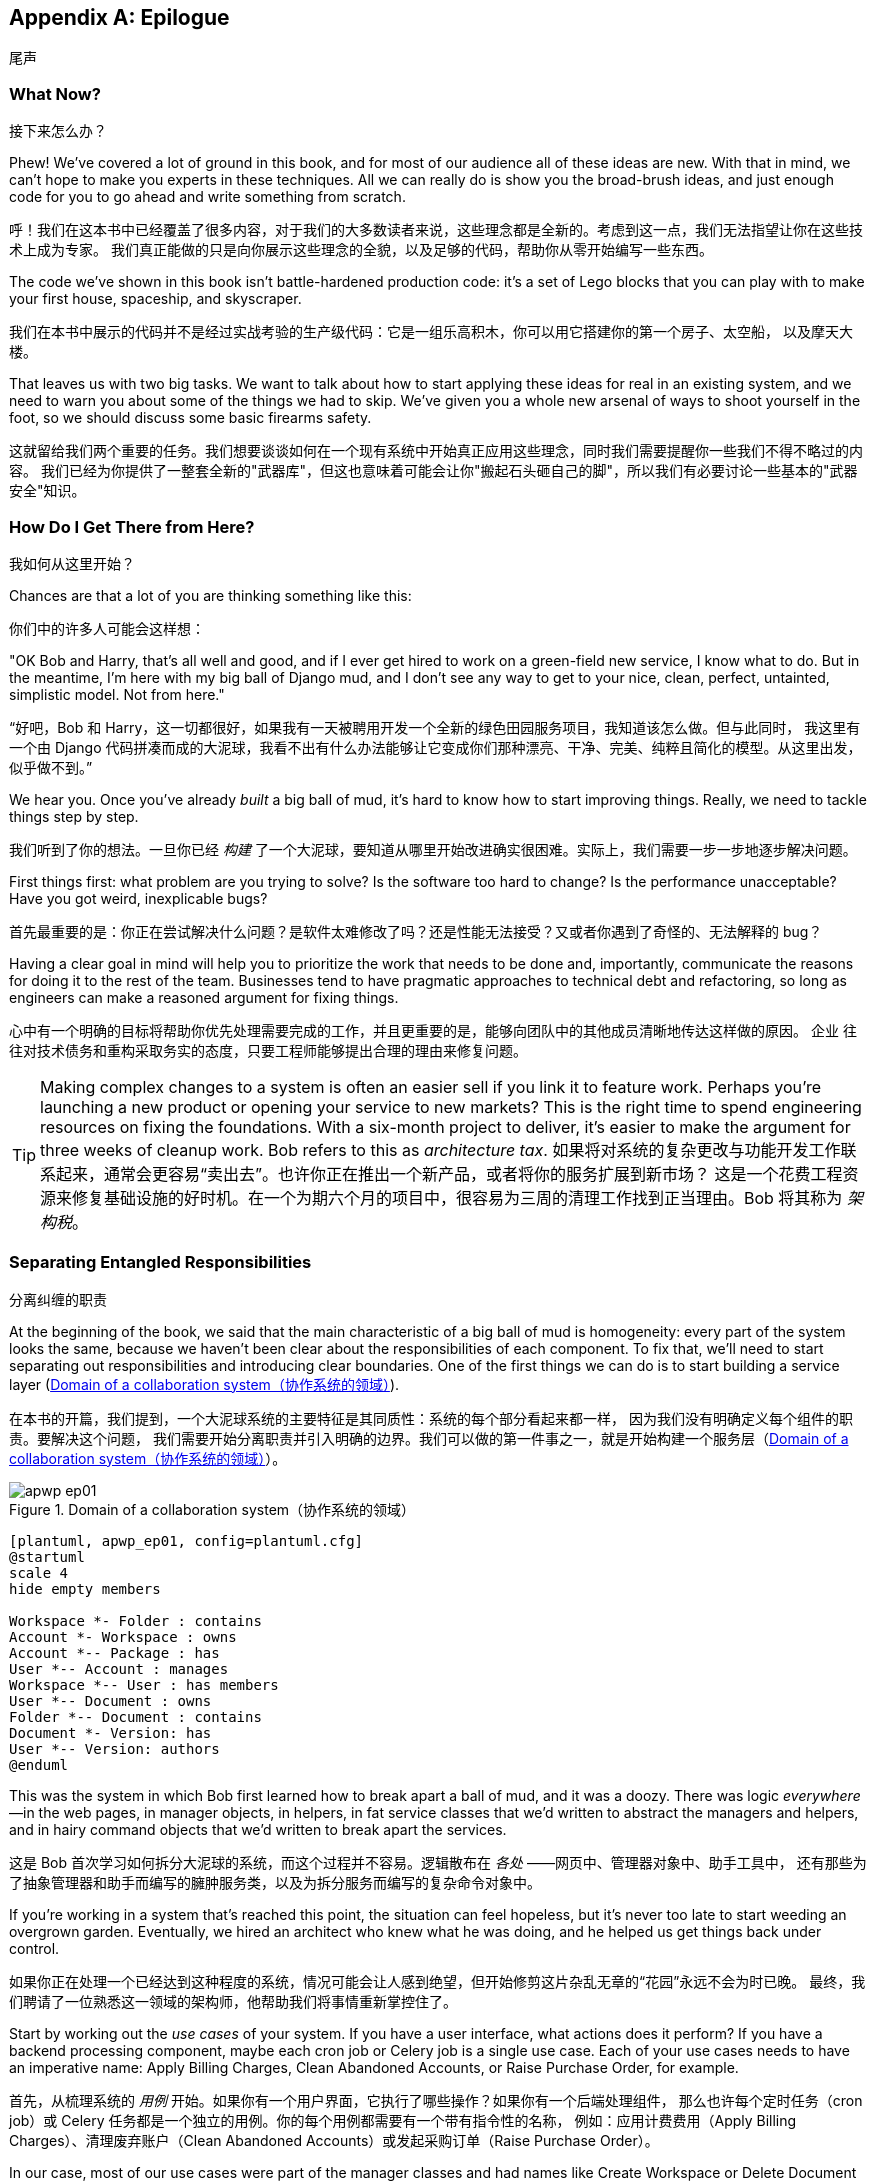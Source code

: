 [[epilogue_1_how_to_get_there_from_here]]
[appendix]
[role="afterword"]
== Epilogue
尾声

=== What Now?
接下来怎么办？

Phew! We've covered a lot of ground in this book, and for most of our audience
all of these ideas are new. With that in mind, we can't hope to make you experts
in these techniques. All we can really do is show you the broad-brush ideas, and
just enough code for you to go ahead and write something from scratch.

呼！我们在这本书中已经覆盖了很多内容，对于我们的大多数读者来说，这些理念都是全新的。考虑到这一点，我们无法指望让你在这些技术上成为专家。
我们真正能做的只是向你展示这些理念的全貌，以及足够的代码，帮助你从零开始编写一些东西。

The code we've shown in this book isn't battle-hardened production code: it's a
set of Lego blocks that you can play with to make your first house, spaceship,
and [.keep-together]#skyscraper#.

我们在本书中展示的代码并不是经过实战考验的生产级代码：它是一组乐高积木，你可以用它搭建你的第一个房子、太空船，
以及摩天大楼。

That leaves us with two big tasks. We want to talk
about how to start applying these ideas for real in an existing system, and we
need to warn you about some of the things we had to skip. We've given you a
whole new arsenal of ways to shoot yourself in the foot, so we should discuss
some basic firearms safety.

这就留给我们两个重要的任务。我们想要谈谈如何在一个现有系统中开始真正应用这些理念，同时我们需要提醒你一些我们不得不略过的内容。
我们已经为你提供了一整套全新的"武器库"，但这也意味着可能会让你"搬起石头砸自己的脚"，所以我们有必要讨论一些基本的"武器安全"知识。

=== How Do I Get There from Here?
我如何从这里开始？

Chances are that a lot of you are thinking something like this:

你们中的许多人可能会这样想：

"OK Bob and Harry, that's all well and good, and if I ever get hired to work
on a green-field new service, I know what to do. But in the meantime, I'm
here with my big ball of Django mud, and I don't see any way to get to your
nice, clean, perfect, untainted, simplistic model. Not from here."

“好吧，Bob 和 Harry，这一切都很好，如果我有一天被聘用开发一个全新的绿色田园服务项目，我知道该怎么做。但与此同时，
我这里有一个由 Django 代码拼凑而成的大泥球，我看不出有什么办法能够让它变成你们那种漂亮、干净、完美、纯粹且简化的模型。从这里出发，似乎做不到。”

We hear you. Once you've already _built_ a big ball of mud, it's hard to know
how to start improving things. Really, we need to tackle things step by step.

我们听到了你的想法。一旦你已经 _构建_ 了一个大泥球，要知道从哪里开始改进确实很困难。实际上，我们需要一步一步地逐步解决问题。

First things first: what problem are you trying to solve? Is the software too
hard to change? Is the performance unacceptable? Have you got weird, inexplicable
bugs?

首先最重要的是：你正在尝试解决什么问题？是软件太难修改了吗？还是性能无法接受？又或者你遇到了奇怪的、无法解释的 bug？

Having a clear goal in mind will help you to prioritize the work that needs to
be done and, importantly, communicate the reasons for doing it to the rest of
the team. [.keep-together]#Businesses# tend to have pragmatic approaches to technical debt
and refactoring, so long as engineers can make a reasoned argument for fixing
things.

心中有一个明确的目标将帮助你优先处理需要完成的工作，并且更重要的是，能够向团队中的其他成员清晰地传达这样做的原因。
[.keep-together]#企业# 往往对技术债务和重构采取务实的态度，只要工程师能够提出合理的理由来修复问题。

TIP: Making complex changes to a system is often an easier sell if you link it
to feature work. Perhaps you're launching a new product or opening your service
to new markets? This is the right time to spend engineering resources on fixing
the foundations. With a six-month project to deliver, it's easier to make the
argument for three weeks of cleanup work. Bob refers to this as _architecture
tax_.
如果将对系统的复杂更改与功能开发工作联系起来，通常会更容易“卖出去”。也许你正在推出一个新产品，或者将你的服务扩展到新市场？
这是一个花费工程资源来修复基础设施的好时机。在一个为期六个月的项目中，很容易为三周的清理工作找到正当理由。Bob 将其称为 _架构税_。

=== Separating Entangled Responsibilities
分离纠缠的职责

At the beginning of the book, we said that the main characteristic((("Ball of Mud pattern", "separating responsibilities")))((("responsibilities of code", "separating responsibilities"))) of a big ball
of mud is homogeneity: every part of the system looks the same, because we
haven't been clear about the responsibilities of each component. To fix that,
we'll need to start separating out responsibilities and introducing clear
boundaries. One of the first things we can do is to start building a service
layer (<<collaboration_app_model>>).

在本书的开篇，我们提到，一个大泥球系统的主要特征是其同质性：系统的每个部分看起来都一样，
因为我们没有明确定义每个组件的职责((("Ball of Mud 模式", "分离职责")))((("代码的职责", "分离职责")))。要解决这个问题，
我们需要开始分离职责并引入明确的边界。我们可以做的第一件事之一，就是开始构建一个服务层（<<collaboration_app_model>>）。

[role="width-60"]
[[collaboration_app_model]]
.Domain of a collaboration system（协作系统的领域）
image::images/apwp_ep01.png[]
[role="image-source"]
----
[plantuml, apwp_ep01, config=plantuml.cfg]
@startuml
scale 4
hide empty members

Workspace *- Folder : contains
Account *- Workspace : owns
Account *-- Package : has
User *-- Account : manages
Workspace *-- User : has members
User *-- Document : owns
Folder *-- Document : contains
Document *- Version: has
User *-- Version: authors
@enduml
----

This was the system in which Bob first learned how to break apart a ball of mud,
and it was a doozy. There was logic _everywhere_—in the web pages, in
manager objects, in helpers, in fat service classes that we'd written to
abstract the managers and helpers, and in hairy command objects that we'd
written to break apart the services.

这是 Bob 首次学习如何拆分大泥球的系统，而这个过程并不容易。逻辑散布在 _各处_ ——网页中、管理器对象中、助手工具中，
还有那些为了抽象管理器和助手而编写的臃肿服务类，以及为拆分服务而编写的复杂命令对象中。

If you're working in a system that's reached this point, the situation can feel hopeless,
but it's never too late to start weeding an overgrown garden. Eventually, we
hired an architect who knew what he was doing, and he helped us get things
back under control.

如果你正在处理一个已经达到这种程度的系统，情况可能会让人感到绝望，但开始修剪这片杂乱无章的“花园”永远不会为时已晚。
最终，我们聘请了一位熟悉这一领域的架构师，他帮助我们将事情重新掌控住了。

Start by working out the _use cases_ of your system. If you have a
user interface, what actions does it perform? If you have a backend
processing component, maybe each cron job or Celery job is a single
use case. Each of your use cases needs to have an imperative name: Apply
Billing Charges, Clean Abandoned Accounts, or Raise Purchase Order, for example.

首先，从梳理系统的 _用例_ 开始。如果你有一个用户界面，它执行了哪些操作？如果你有一个后端处理组件，
那么也许每个定时任务（cron job）或 Celery 任务都是一个独立的用例。你的每个用例都需要有一个带有指令性的名称，
例如：应用计费费用（Apply Billing Charges）、清理废弃账户（Clean Abandoned Accounts）或发起采购订单（Raise Purchase Order）。

In our case, most of our use cases were part of the manager classes and had
names like Create Workspace or Delete Document Version. Each use case
was invoked from a web frontend.

在我们的案例中，大多数用例都属于管理器类的一部分，并且它们具有诸如“创建工作区（Create Workspace）”或“删除
文档版本（Delete Document Version）”之类的名称。每个用例都是从一个网页前端调用的。

We aim to create a single function or class for each of these supported
operations that deals with _orchestrating_ the work to be done. Each use case
should do the following:

我们的目标是为每个支持的操作创建一个单独的函数或类，用于处理需要完成工作的 _协调_。每个用例应当完成以下任务：

* Start its own database transaction if needed
在需要时启动其自己的数据库事务
* Fetch any required data
获取任何所需的数据
* Check any preconditions (see the Ensure pattern in <<appendix_validation>>)
检查任何前置条件（参见 <<appendix_validation>> 中的 Ensure 模式）
* Update the domain model
更新领域模型
* Persist any changes
持久化任何更改

Each use case should succeed or fail as an atomic unit. You might need to call
one use case from another. That's OK; just make a note of it, and try to
avoid long-running database transactions.

每个用例都应该作为一个原子单元成功或失败。你可能需要从一个用例中调用另一个用例。这没问题；只需记下这一点，并尽量避免长时间运行的数据库事务。

NOTE: One of the biggest problems we had was that manager methods called other
manager methods, and data access could happen from the model objects themselves.
It was hard to understand what each operation did without going on a treasure hunt across the codebase. Pulling all the logic into a single method, and using
a UoW to control our transactions, made the system easier to reason
about.
我们遇到的最大问题之一是，管理器方法会调用其他管理器方法，并且数据访问可能直接发生在模型对象本身中。要弄清楚每个操作的行为，
必须在整个代码库中“寻宝”，这使得理解变得非常困难。通过将所有逻辑集中到一个方法中，并使用工作单元来控制我们的事务，
使系统更容易被理解和推理。

[role="less_space nobreakinside"]
.Case Study: Layering an Overgrown System（案例研究：为一个过度扩张的系统分层）
********************************************************************************
Many years ago, Bob worked for a software company that had outsourced the first
version of its application, an online collaboration platform for sharing and
working on files.((("layered architecture", "case study, layering an overgrown system")))((("responsibilities of code", "separating responsibilities", "case study, layering overgrown system")))

许多年前，Bob 曾在一家软件公司工作，该公司将其应用程序的第一个版本外包开发，这是一个用于共享和处理文件的在线协作平台。

When the company brought development in-house, it passed through several
generations of developers' hands, and each wave of new developers added more
complexity to the code's structure.

当公司将开发收回内部后，代码经历了几代开发人员的手，且每一波新的开发者都给代码结构增加了更多的复杂性。

At its heart, the system was an ASP.NET Web Forms application, built with an
NHibernate ORM. Users would upload documents into workspaces, where they could
invite other workspace members to review, comment on, or modify their work.

这个系统的核心是一个基于 ASP.NET Web Forms 的应用程序，并使用 NHibernate ORM 构建。用户可以将文档上传到工作区，在那里他们可以邀请其他工作区成员审阅、评论或修改他们的工作。

Most of the complexity of the application was in the permissions model because
each document was contained in a folder, and folders allowed read, write, and
edit permissions, much like a Linux filesystem.

应用程序的大部分复杂性都在权限模型上，因为每个文档都存储在文件夹中，而文件夹允许读取、写入和编辑权限，就像 Linux 文件系统一样。

Additionally, each workspace belonged to an account, and the account had quotas
attached to it via a billing package.

此外，每个工作区属于一个账户，并且账户通过计费方案附加了配额限制。

As a result, every read or write operation against a document had to load an
enormous number of objects from the database in order to test permissions and
quotas. Creating a new workspace involved hundreds of database queries as we set
up the permissions structure, invited users, and set up sample content.

结果，针对文档的每次读写操作都必须从数据库加载大量对象来测试权限和配额的限制。创建一个新的工作区需要执行数百次数据库查询，因为我们需要设置权限结构、邀请用户以及设置示例内容。

Some of the code for operations was in web handlers that ran when a user clicked
a button or submitted a form; some of it was in manager objects that held
code for orchestrating work; and some of it was in the domain model. Model
objects would make database calls or copy files on disk, and the test coverage
was abysmal.

有些操作的代码位于当用户点击按钮或提交表单时运行的 Web 处理程序中；有些则在负责协调工作的管理器对象中；还有一些则在领域模型中。模型对象会进行数据库调用或操作磁盘上的文件，而测试覆盖率非常糟糕。

To fix the problem, we first introduced a service layer so that all of the code
for creating a document or workspace was in one place and could be understood.
This involved pulling data access code out of the domain model and into
command handlers. Likewise, we pulled orchestration code out of the managers and
the web handlers and pushed it into handlers.

为了解决这个问题，我们首先引入了一个服务层，这样所有用于创建文档或工作区的代码都集中在一个地方，便于理解。这涉及将数据访问代码从领域模型中提取出来并放入命令处理器。同样地，我们将协调代码从管理器和 Web 处理器中抽离出来，并将其移入命令处理器中。

The resulting command handlers were _long_ and messy, but we'd made a start at
introducing order to the chaos.

最终的命令处理器虽然很 _冗长_ 且混乱，但我们已经开始在混乱中引入秩序了。
********************************************************************************

TIP: It's fine if you have duplication in the use-case functions. We're not
    trying to write perfect code; we're just trying to extract some meaningful
    layers. It's better to duplicate some code in a few places than to have
    use-case functions calling one another in a long chain.
在用例函数中存在重复代码是可以的。我们并不是在追求完美的代码；我们只是试图提取一些有意义的层次。与其让用例函数相互调用形成一条很长的链，不如在一些地方复制一些代码。

This is a good opportunity to pull any data-access or orchestration code out of
the domain model and into the use cases. We should also try to pull I/O
concerns (e.g., sending email, writing files) out of the domain model and up into
the use-case functions. We apply the techniques from <<chapter_03_abstractions>> on abstractions
to keep our handlers unit testable even when they're performing I/O.

这是一个很好的机会，将任何数据访问或协调代码从领域模型中提取出来，放入用例中。我们还应尝试将 I/O 相关的操作（例如发送电子邮件、写文件）从
领域模型中抽离出来，并提升到用例函数中。我们运用 <<chapter_03_abstractions>> 中关于抽象的技术，确保即使在执行 I/O 操作时，
我们的处理器也能够进行单元测试。

These use-case functions will mostly be about logging, data access, and error
handling. Once you've done this step, you'll have a grasp of what your program
actually _does_, and a way to make sure each operation has a clearly defined
start and finish. We'll have taken a step toward building a pure domain model.

这些用例函数主要涉及日志记录、数据访问和错误处理。当你完成这一步后，你将对程序实际 _做了什么_ 有一个清晰的了解，
并能够确保每个操作都有明确的开始和结束。这使我们朝着构建一个纯粹的领域模型迈出了第一步。

Read _Working Effectively with Legacy Code_ by Michael C. Feathers (Prentice Hall) for guidance on getting legacy code
under test and starting separating responsibilities.

阅读 Michael C. Feathers 的《_重构遗留代码_》（Prentice Hall），以获得关于如何对遗留代码进行测试以及开始分离职责的指导。


=== Identifying Aggregates and Bounded Contexts
识别聚合和界限上下文

Part of the problem with the codebase in our case study was that the object
graph was highly connected.((("aggregates", "identifying aggregates and bounded contexts", id="ix_aggID")))((("bounded contexts", "identifying aggregates and", id="ix_BCID"))) Each account had many workspaces, and each workspace had
many members, all of whom had their own accounts. Each workspace contained many
documents, which had many versions.

我们案例研究中代码库的问题之一是对象图的高耦合性。每个账户有许多工作区，每个工作区有许多成员，而每个成员都有自己的账户。
每个工作区包含许多文档，而每个文档又有多个版本。

You can't express the full horror of the thing in a class diagram.
For one thing, there wasn't really a single account related to a user. Instead,
there was a bizarre rule requiring you to enumerate all of the accounts
associated to the user via the workspaces and take the one with the earliest
creation date.

在类图中，你无法完全表达这种情况的可怕之处。首先，并没有一个真正与用户关联的单一账户。相反，
有一个奇怪的规则要求你通过工作区枚举与用户关联的所有账户，然后选出创建日期最早的那个。

Every object in the system was part of an inheritance hierarchy that included
`SecureObject` and `Version`. This inheritance hierarchy was mirrored directly
in the database schema, so that every query had to join across 10 different
tables and look at a discriminator column just to tell what kind of objects
you were working with.

系统中的每个对象都属于一个包含 `SecureObject` 和 `Version` 的继承层次结构。这种继承层次结构直接反映在数据库的模式中，
因此每次查询都必须跨越 10 个不同的表进行连接，并查看一个区分字段（discriminator column），仅仅是为了弄清楚你正在处理的是哪种对象。

The codebase made it easy to "dot" your way through these objects like so:

代码库让你可以很方便地通过点号（dot）的方式访问这些对象，如下所示：

[source,python]
----
user.account.workspaces[0].documents.versions[1].owner.account.settings[0];
----

Building a system this way with Django ORM or SQLAlchemy is easy but is
to be [.keep-together]#avoided#. Although it's _convenient_, it makes it very hard to reason about
performance because each property might trigger a lookup to the database.

用 Django ORM 或 SQLAlchemy 以这种方式构建系统很容易，但应当避免。尽管这样做 _很方便_，但它会使性能难以推断，
因为每个属性都可能触发对数据库的查找操作。

[role="pagebreak-before"]
TIP: Aggregates are a _consistency boundary_. In general, each use case should
    update a single aggregate at a time. One handler fetches one aggregate from
    a repository, modifies its state, and raises any events that happen as a
    result. If you need data from another part of the system, it's totally fine
    to use a read model, but avoid updating multiple aggregates in a single
    transaction. When we choose to separate code into different aggregates,
    we're explicitly choosing to make them _eventually consistent_ with one
    another.
聚合是一个 _一致性边界_。通常情况下，每个用例应该一次更新单个聚合。一个处理器从一个仓储中获取一个聚合，修改其状态，并引发因而发生的任何事件。
如果你需要来自系统其他部分的数据，可以使用只读模型，这完全没问题，但要避免在单个事务中更新多个聚合。当我们选择将代码分离到不同的聚合中时，
我们明确选择让它们彼此之间是 _最终一致_ 的。

A bunch of operations required us to loop over objects this way—for example:

有一系列操作要求我们以这种方式遍历对象，例如：

[source,python]
----
# Lock a user's workspaces for nonpayment

def lock_account(user):
    for workspace in user.account.workspaces:
        workspace.archive()
----

Or even recurse over collections of folders and documents:

甚至是递归处理文件夹和文档的集合：

[source,python]
----
def lock_documents_in_folder(folder):

    for doc in folder.documents:
         doc.archive()

     for child in folder.children:
         lock_documents_in_folder(child)
----


These operations _killed_ performance, but fixing them meant giving up our single
object graph. Instead, we began to identify aggregates and to break the direct
links between objects.

这些操作严重 _损害_ 了性能，但要修复它们就意味着放弃我们的单一对象图。相反，我们开始识别聚合，并打破对象之间的直接关联。

NOTE: We talked about the infamous `SELECT N+1` problem in <<chapter_12_cqrs>>, and how
we might choose to use different techniques when reading data for queries versus
reading data for commands.
我们在<<chapter_12_cqrs>>中讨论了臭名昭著的`SELECT N+1`问题，以及在为查询读取数据和为命令读取数据时，如何选择使用不同的技术。

Mostly we did this by replacing direct references with identifiers.

我们主要通过用标识符替换直接引用来实现这一点。

[role="pagebreak-before"]
Before aggregates:

在使用聚合之前：

[[aggregates_before]]
image::images/apwp_ep02.png[]
[role="image-source"]
----
[plantuml, apwp_ep02, config=plantuml.cfg]
@startuml
scale 4
hide empty members

together {
    class Document {
      add_version()
      workspace: Workspace
      parent: Folder
      versions: List[DocumentVersion]

    }

    class DocumentVersion {
      title : str
      version_number: int
      document: Document

    }
    class Folder {
      parent: Workspace
      children: List[Folder]
      copy_to(target: Folder)
      add_document(document: Document)
    }
}

together {
    class User {
      account: Account
    }


    class Account {
      add_package()
      owner : User
      packages : List[BillingPackage]
      workspaces: List[Workspace]
    }
}


class BillingPackage {
}

class Workspace {
  add_member(member: User)
  account: Account
  owner: User
  members: List[User]
}



Account --> Workspace
Account -left-> BillingPackage
Account -right-> User
Workspace --> User
Workspace --> Folder
Workspace --> Account
Folder --> Folder
Folder --> Document
Folder --> Workspace
Folder --> User
Document -right-> DocumentVersion
Document --> Folder
Document --> User
DocumentVersion -right-> Document
DocumentVersion --> User
User -left-> Account

@enduml

----

After modeling with aggregates:

在使用聚合建模之后：
[[aggregates_after]]
image::images/apwp_ep03.png[]
[role="image-source"]
----
[plantuml, apwp_ep03, config=plantuml.cfg]
@startuml
scale 4
hide empty members

frame Document {

  class Document {

    add_version()

    workspace_id: int
    parent_folder: int

    versions: List[DocumentVersion]

  }

  class DocumentVersion {

    title : str
    version_number: int

  }
}

frame Account {

  class Account {
    add_package()

    owner : int
    packages : List[BillingPackage]
  }


  class BillingPackage {
  }

}

frame Workspace {
   class Workspace {

     add_member(member: int)

     account_id: int
     owner: int
     members: List[int]

   }
}

frame Folder {

  class Folder {
    workspace_id : int
    children: List[int]

    copy_to(target: int)
  }

}

Document o-- DocumentVersion
Account o-- BillingPackage

@enduml
----
TIP: Bidirectional links are often a sign that your aggregates aren't right.
    In our original code, a `Document` knew about its containing `Folder`, and the
    `Folder` had a collection of `Documents`. This makes it easy to traverse the
    object graph but stops us from thinking properly about the consistency
    boundaries we need. We break apart aggregates by using references instead.
    In the new model, a `Document` had reference to its `parent_folder` but had no way
    to directly access the `Folder`.
双向关联通常是聚合设计不合理的标志。在我们最初的代码中，一个`Document`知道其包含的`Folder`，而`Folder`也拥有一个`Documents`的集合。
这种设计方便我们遍历对象图，但却阻碍了我们正确思考所需的一致性边界。我们通过使用引用来拆分聚合。在新的模型中，
`Document`拥有对其`parent_folder`的引用，但无法直接访问`Folder`。

If we needed to _read_ data, we avoided writing complex loops and transforms and
tried to replace them with straight SQL. For example, one of our screens was a
tree view of folders and documents.

如果我们需要 _读取_ 数据，我们会避免编写复杂的循环和转换，尝试用直接的 SQL 来替代它们。例如，我们的某个界面是文件夹和文档的树状视图。

This screen was _incredibly_ heavy on the database, because it relied on nested
`for` loops that triggered a lazy-loaded ORM.

这个界面对数据库的负载 _非常_ 大，因为它依赖于触发延迟加载 ORM 的嵌套 `for` 循环。

TIP: We use this same technique in <<chapter_12_cqrs>>, where we replace a
    nested loop over ORM objects with a simple SQL query. It's the first step
    in a CQRS approach.
我们在<<chapter_12_cqrs>>中使用了相同的技术，用一个简单的 SQL 查询替换了对 ORM 对象的嵌套循环。这是 CQRS 方法的第一步。

After a lot of head-scratching, we replaced the ORM code with a big, ugly stored
procedure. The code looked horrible, but it was much faster and helped
to break the links between `Folder` and `Document`.

经过大量的冥思苦想，我们用一个又大又丑的存储过程替换了 ORM 代码。代码看起来很糟糕，但运行速度快得多，
并且有助于打破`Folder`和`Document`之间的关联。

When we needed to _write_ data, we changed a single aggregate at a time, and we
introduced a message bus to handle events. For example, in the new model, when
we locked an account, we could first query for all the affected workspaces via
pass:[<code>SELECT <em>id</em> FROM <em>workspace</em> WHERE <em>account_id</em> = ?</code>].

当我们需要 _写入_ 数据时，我们一次只更改一个聚合，并引入了消息总线来处理事件。例如，在新模型中，当我们锁定一个账户时，
我们可以通过以下查询首先获取所有受影响的工作空间：
pass:[<code>SELECT <em>id</em> FROM <em>workspace</em> WHERE <em>account_id</em> = ?</code>]。

We could then raise a new command for each workspace:

然后我们可以为每个工作空间引发一个新的命令：

[source,python]
----
for workspace_id in workspaces:
    bus.handle(LockWorkspace(workspace_id))
----


=== An Event-Driven Approach to Go to Microservices via Strangler Pattern
通过藤蔓模式采用事件驱动的方法迈向微服务

The _Strangler Fig_ pattern involves creating a new system around the edges
of an old system, while keeping it running.((("bounded contexts", "identifying aggregates and", startref="ix_BCID")))((("aggregates", "identifying aggregates and bounded contexts", startref="ix_aggID"))) Bits of old functionality
are gradually intercepted and replaced, until the old system is left
doing nothing at all and can be switched off.((("microservices", "event-driven approach, using Strangler pattern", id="ix_mcroevntSp")))((("event-driven architecture", "going to microservices via Strangler pattern", id="ix_evntgo")))

藤蔓（_Strangler Fig_）模式涉及在旧系统的边缘创建一个新系统，同时保持旧系统的正常运行。
旧功能的一部分会逐步被截获并替换，直到旧系统完全失去作用，可以被关闭为止。

When building the availability service, we used a technique called _event
interception_ to move functionality from one place to another. This is a three-step
process:

在构建可用性服务时，我们使用了一种称为 _事件拦截_ 的技术，将功能从一个地方迁移到另一个地方。这是一个三步流程：

1. Raise events to represent the changes happening in a system you want to
replace.
引发事件以表示你想要替换的系统中正在发生的更改。

2. Build a second system that consumes those events and uses them to build its
own domain model.
构建第二个系统，该系统消费这些事件，并使用它们来构建自己的领域模型。

3. Replace the older system with the new.
用新系统替换旧系统。

We used event((("Strangler pattern, going to microservices via", id="ix_Strang"))) interception to move from <<strangler_before>>...

我们使用事件拦截从<<strangler_before>>迁移...

[[strangler_before]]
.Before: strong, bidirectional coupling based on XML-RPC（之前：基于 XML-RPC 的紧密双向耦合）
image::images/apwp_ep04.png[]
[role="image-source"]
----
[plantuml, apwp_ep04, config=plantuml.cfg]
@startuml Ecommerce Context
!include images/C4_Context.puml

LAYOUT_LEFT_RIGHT
scale 2

Person_Ext(customer, "Customer", "Wants to buy furniture")

System(fulfillment, "Fulfillment System", "Manages order fulfillment and logistics")
System(ecom, "Ecommerce website", "Allows customers to buy furniture")

Rel(customer, ecom, "Uses")
Rel(fulfillment, ecom, "Updates stock and orders", "xml-rpc")
Rel(ecom, fulfillment, "Sends orders", "xml-rpc")

@enduml
----

to <<strangler_after>>.

[[strangler_after]]
.After: loose coupling with asynchronous events (you can find a high-resolution version of this diagram at cosmicpython.com)（之后：通过异步事件实现松耦合（你可以在 cosmicpython.com 找到该图的高分辨率版本））
image::images/apwp_ep05.png[]
[role="image-source"]
----
[plantuml, apwp_ep05, config=plantuml.cfg]
@startuml Ecommerce Context
!include images/C4_Context.puml

LAYOUT_LEFT_RIGHT
scale 2

Person_Ext(customer, "Customer", "Wants to buy furniture")

System(av, "Availability Service", "Calculates stock availability")
System(fulfillment, "Fulfillment System", "Manages order fulfillment and logistics")
System(ecom, "Ecommerce website", "Allows customers to buy furniture")

Rel(customer, ecom, "Uses")
Rel(customer, av, "Uses")
Rel(fulfillment, av, "Publishes batch_created", "events")
Rel(av, ecom, "Publishes out_of_stock", "events")
Rel(ecom, fulfillment, "Sends orders", "xml-rpc")

@enduml
----

Practically, this was a several month-long project. Our first step was to write a
domain model that could represent batches, shipments, and products. We used TDD
to build a toy system that could answer a single question: "If I want N units of
[.keep-together]#HAZARDOUS_RUG#, how long will they take to be delivered?"

实际上，这是一项持续了数月的项目。我们的第一步是编写一个领域模型，用于表示批次、发货和产品。我们使用 TDD 构建了一个玩具系统，
该系统可以回答一个简单的问题：“如果我想要 N 单位的HAZARDOUS_RUG，需要多久才能送达？”

TIP: When deploying an event-driven system, start with a "walking skeleton."
    Deploying a system that just logs its input forces us to tackle all the
    infrastructural questions and start working in [.keep-together]#production#.
在部署事件驱动系统时，从一个“行走的骨架”开始。部署一个仅记录其输入的系统迫使我们解决所有基础设施问题，并开始在生产环境中工作。

[role="nobreakinside less_space"]
.Case Study: Carving Out a Microservice to Replace a Domain（案例研究：拆分微服务以替代一个领域）
********************************************************************************
MADE.com started out with _two_ monoliths: one for the frontend ecommerce
application, and one for the backend fulfillment system.

MADE.com 最初有 _两个_ 单体应用：一个是前端的电商应用，另一个是后端的履约系统。

The two systems communicated through XML-RPC. Periodically, the backend system
would wake up and query the frontend system to find out about new orders. When
it had imported all the new orders, it would send RPC commands to update the
stock levels.

这两个系统通过 XML-RPC 进行通信。后端系统会定期唤醒并查询前端系统以获取新订单。当它导入了所有的新订单后，会发送 RPC 命令来更新库存。

Over time this synchronization process became slower and slower until, one
Christmas, it took longer than 24 hours to import a single day's orders. Bob was
hired to break the system into a set of event-driven services.

随着时间的推移，这个同步过程变得越来越慢，直到某个圣诞节，它花费了超过24小时来导入一天的订单。Bob 被聘请来将系统拆分为一组事件驱动的服务。

First, we identified that the slowest part of the process was calculating and
synchronizing the available stock. What we needed was a system that could listen
to external events and keep a running total of how much stock was available.

首先，我们发现该过程最慢的部分是计算和同步可用库存。我们需要一个能够监听外部事件并持续更新可用库存总量的系统。

We exposed that information via an API, so that the user's browser could ask
how much stock was available for each product and how long it would take to
deliver to their address.

我们通过一个 API 暴露了这些信息，这样用户的浏览器就可以查询每种产品的可用库存量以及送达他们地址所需的时间。

Whenever a product ran out of stock completely, we would raise a new event that
the ecommerce platform could use to take a product off sale. Because we didn't
know how much load we would need to handle, we wrote the system with a CQRS
pattern. Whenever the amount of stock changed, we would update a Redis database
with a cached view model. Our Flask API queried these _view models_ instead of
running the complex domain model.

每当某个产品的库存完全耗尽时，我们会引发一个新的事件，电商平台可以利用该事件将该产品下架。由于我们不确定需要处理多少负载，
我们使用了 CQRS 模式来编写该系统。每当库存数量发生变化时，我们都会更新 Redis 数据库中的缓存视图模型。
我们的 Flask API 查询这些 _视图模型_ ，而不是运行复杂的领域模型。

As a result, we could answer the question "How much stock is available?" in 2
to 3 milliseconds, and now the API frequently handles hundreds of requests a
second for sustained periods.

因此，我们可以在 2 到 3 毫秒内回答“还有多少库存？”这个问题，如今该 API 经常能够在较长时间内持续处理每秒数百个请求。

If this all sounds a little familiar, well, now you know where our example app
came from!

如果这一切听起来有些熟悉，那么，现在你知道我们的示例应用程序是从哪里来的了！
********************************************************************************

Once we had a working domain model, we switched to building out some
infrastructural pieces. Our first production deployment was a tiny system that
could receive a `batch_created` event and log its JSON representation. This is
the "Hello World" of event-driven architecture. It forced us to deploy a message
bus, hook up a producer and consumer, build a deployment pipeline, and write a
simple message handler.

一旦我们有了一个可用的领域模型，我们就开始构建一些基础设施组件。我们的第一个生产环境部署是一个小型系统，
它能够接收一个`batch_created`事件并记录其 JSON 表示形式。这就是事件驱动架构的“Hello World”。
它迫使我们部署了一个消息总线、连接了一个生产者和消费者、构建了一个部署管道，并编写了一个简单的消息处理器。

Given a deployment pipeline, the infrastructure we needed, and a basic domain
model, we were off. A couple months later, we were in production and serving
real customers.((("Strangler pattern, going to microservices via", startref="ix_Strang")))((("microservices", "event-driven approach, using Strangler pattern", startref="ix_mcroevntSp")))((("event-driven architecture", "going to microservices via Strangler pattern", startref="ix_evntgo")))

有了部署管道、所需的基础设施以及一个基本的领域模型，我们就开始行动了。几个月后，我们上线了生产环境，开始服务真实客户。

=== Convincing Your Stakeholders to Try Something New
说服你的利益相关者尝试新事物

If you're thinking about carving a new system out of a big ball of mud, you're
probably suffering problems with reliability, performance, maintainability, or
all three simultaneously.((("stakeholders, convincing to try something new", id="ix_stkhld"))) Deep, intractable problems call for drastic measures!

如果你正在考虑从一个混乱的大系统中拆分出一个新系统，那么你可能正在遭受可靠性、性能、可维护性，或者三者同时存在的问题。
深层次的、难以解决的问题需要采取激进的措施！

We recommend _domain modeling_ as a first step. In many overgrown systems, the
engineers, product owners, and customers no longer speak the same language.
Business stakeholders speak about the system in abstract, process-focused terms,
while developers are forced to speak about the system as it physically exists in
its wild and chaotic state.

我们建议以 _领域建模_ 作为第一步。在许多过度膨胀的系统中，工程师、产品负责人和客户已经不再使用同一种语言进行交流。业务利益相关者以抽象、
以流程为中心的术语来描述系统，而开发人员则被迫以系统当前混乱且无序的物理状态来进行描述。

[role="nobreakinside less_space"]
.Case Study: The User Model（案例研究：用户模型）
********************************************************************************
We mentioned earlier that the account and user model in our first system were
bound together by a "bizarre rule." This is a perfect example of how engineering
and business stakeholders can drift apart.

我们之前提到过，我们第一个系统中的账户和用户模型由一条“奇怪的规则”绑定在一起。这是一个工程与业务利益相关者之间如何逐渐脱节的完美例子。

In this system, _accounts_ parented _workspaces_, and users were _members_ of
workspaces. Workspaces were the fundamental unit for applying permissions and
quotas. If a user _joined_ a workspace and didn't already have an _account_, we
would associate them with the account that owned that workspace.

在这个系统中，_账户_ 是 _工作空间_ 的上级，而用户是工作空间的 _成员_。工作空间是应用权限和配额的基本单位。
如果用户 _加入_ 一个工作空间并且尚未拥有 _账户_，我们会将他们与拥有该工作空间的账户关联起来。

This was messy and ad hoc, but it worked fine until the day a product owner
asked for a new feature:

这种设计虽然凌乱且临时拼凑，但它运作良好，直到某一天，一位产品负责人提出了一个新功能需求：

> When a user joins a company, we want to add them to some default workspaces
  for the company, like the HR workspace or the Company Announcements workspace.
当一个用户加入公司时，我们希望将他们添加到该公司的某些默认工作空间中，比如人力资源工作空间或公司公告工作空间。

We had to explain to them that there was _no such thing_ as a company, and there
was no sense in which a user joined an account. Moreover, a "company" might have
_many_ accounts owned by different users, and a new user might be invited to
any one of them.

我们不得不向他们解释，系统中并 _不存在_ “公司”这个概念，也不存在用户加入账户这样的逻辑。此外，
一个“公司”可能拥有 _多个_ 由不同用户持有的账户，新用户可能被邀请加入其中任何一个账户。

Years of adding hacks and work-arounds to a broken model caught up with us, and
we had to rewrite the entire user management function as a brand-new system.

多年来对一个破碎的模型不断添加临时解决方案和变通措施的行为终于带来了后果，我们不得不将整个用户管理功能重新编写为一个全新的系统。
********************************************************************************

Figuring out how to model your domain is a complex task that's the subject of many
decent books in its own right. We like to use interactive techniques like event
storming and CRC modeling, because humans are good at collaborating through
play. _Event modeling_ is another technique that brings engineers and product
owners together to understand a system in terms of commands, queries, and events.

弄清楚如何对你的领域进行建模是一项复杂的任务，它本身就是许多优秀书籍的主题。我们喜欢使用交互式技术，比如事件风暴和 CRC 建模，
因为人类擅长通过“玩”来进行协作。_事件建模_ 是另一种技术，它能够让工程师和产品负责人聚集在一起，从命令、查询和事件的角度来理解一个系统。

TIP: Check out _www.eventmodeling.org_ and _www.eventstorming.com_ for some great
guides to visual modeling of systems with events.
请访问 _www.eventmodeling.org_ 和 _www.eventstorming.com_，这些网站提供了关于使用事件进行系统视觉化建模的优秀指南。

The goal is to be able to talk about the system by using the same ubiquitous
language, so that you can agree on where the complexity lies.

目标是能够使用统一的通用语言来讨论系统，从而达成一致，明确复杂性所在。

We've found a lot of value in treating domain problems as TDD kata. For example,
the first code we wrote for the availability service was the batch and order
line model. You can treat this as a lunchtime workshop, or as a spike at the
beginning of a project. Once you can demonstrate the value of modeling, it's
easier to make the argument for structuring the project to optimize for modeling.

我们发现，将领域问题视为 TDD 练习（kata）非常有价值。例如，我们为可用性服务编写的第一段代码是批次和订单项模型。
你可以将这视为一次午间研讨会，也可以视为项目开始时的一个探索性尝试。一旦你能够展示建模的价值，就更容易为优化项目结构以支持建模的主张提供论据。

.Case Study: David Seddon on Taking Small Steps（案例研究：David Seddon 关于迈出小步伐）
*******************************************************************************
_Hi, I'm David, one of the tech reviewers on this book. I've worked on
several complex Django monoliths, and so I've known the pain that Bob and
Harry have made all sorts of grand promises about soothing._

_嗨，我是 David，这本书的技术审阅者之一。我曾参与过几个复杂的 Django 单体应用的工作，因此我深刻体会过 Bob 和 Harry 所描述的种种痛苦，
以及他们关于缓解这些痛苦所作的各种宏大承诺。_

_When I was first exposed to the patterns described here, I was rather
excited. I had successfully used some of the techniques already on
smaller projects, but here was a blueprint for much larger, database-backed
systems like the one I work on in my day job. So I started trying to figure
out how I could implement that blueprint at my current organization._

_当我第一次接触到这里描述的这些模式时，我感到非常兴奋。我已经在一些较小的项目中成功使用过其中的一些技术，但这里提供了一个适用于更大规模、
基于数据库的系统（比如我日常工作中使用的系统）的蓝图。所以我开始尝试弄清楚如何在我目前的组织中实现这个蓝图。_

_I chose to tackle a problem area of the codebase that had always bothered me.
I began by implementing it as a use case. But I found myself running
into unexpected questions. There were things that I hadn't considered
while reading that now made it difficult to see what to do. Was it a
problem if my use case interacted with two different aggregates? Could
one use case call another? And how was it going to exist within
a system that followed different architectural principles without resulting
in a horrible mess?_

_我选择处理代码库中一直让我感到困扰的一个问题领域。我从将其实现为一个用例开始。但我发现自己遇到了意料之外的问题。
有些事情在阅读时没有想到，现在却让我难以决定该怎么做。我的用例与两个不同的聚合交互会是个问题吗？一个用例能否调用另一个用例？
它如何能够存在于一个遵循不同架构原则的系统中，而不导致一场可怕的混乱？_

_What happened to that oh-so-promising blueprint? Did I actually understand
the ideas well enough to put them into practice? Was it even suitable for my
application? Even if it was, would any of my colleagues agree to such a
major change? Were these just nice ideas for me to fantasize about while I got
on with real life?_

_那个看似充满希望的蓝图发生了什么？我是否真的足够理解这些想法，能够将它们付诸实践？它甚至适用于我的应用程序吗？即使适用，
我的任何同事会同意这种重大变更吗？这些是否只是一些美好的想法，让我在忙于现实生活时幻想一番而已？_

_It took me a while to realize that I could start small. I didn't
need to be a purist or to 'get it right' the first time: I could experiment,
finding what worked for me._

_我花了一些时间才意识到，我可以从小处着手。我不需要成为一个纯粹主义者，也不需要第一次就“完全正确”：我可以通过实验找到适合我的方法。_

_And so that's what I've done. I've been able to apply_ some _of the ideas
in a few places. I've built new features whose business logic
can be tested without the database or mocks. And as a team, we've
introduced a service layer to help define the jobs the system does._

_于是我就这么做了。我已经能够在一些地方应用 _部分_ 这些想法。我开发了新的功能，其业务逻辑可以在没有数据库或模拟的情况下进行测试。
作为一个团队，我们还引入了一个服务层来帮助定义系统所执行的任务。_

_If you start trying to apply these patterns in your work, you may go through
similar feelings to begin with. When the nice theory of a book meets the reality
of your codebase, it can be demoralizing._

_如果你开始尝试在工作中应用这些模式，一开始可能会经历类似的感受。当书中的美好理论与代码库的现实相遇时，这可能会让人感到气馁。_

_My advice is to focus on a specific problem and ask yourself how you can
put the relevant ideas to use, perhaps in an initially limited and imperfect fashion.
You may discover, as I did, that the first problem you pick might be a bit too difficult; if so, move on to something else. Don't try to boil the ocean, and don't be_ too
_afraid of making mistakes. It will be a learning experience, and you can be confident
that you're moving roughly in a direction that others have found useful._

_我的建议是专注于一个具体的问题，并问问自己如何能够将相关的想法付诸实践，也许一开始会是有限且不完美的方式。你可能会发现，和我一样，
第一个选择的问题可能有点太难；如果是这样，那就换一个问题尝试。不要试图一口气解决所有问题，也不要 _过分_ 害怕犯错。这将是一个学习的过程，
你可以确信自己正在朝着其他人也认为有用的大致方向前进。_

_So, if you're feeling the pain too, give these ideas a try. Don't feel you need permission
to rearchitect everything. Just look for somewhere small to start. And above all, do it
to solve a specific problem. If you're successful in solving it, you'll know you got something
right—and others will too._

_所以，如果你也感到痛苦，不妨尝试这些想法。不要觉得你需要获得许可才能重新架构所有东西。只需找到一个小的切入点开始即可。最重要的是，
以解决某个具体问题为目标去实施。如果你成功解决了这个问题，你就会知道你做对了什么——其他人也会知道。_
*******************************************************************************



=== Questions Our Tech Reviewers Asked That We Couldn't Work into Prose
我们的技术审阅者提出但未能融入正文的问题

Here are some questions we heard during drafting that we couldn't find a good place to address elsewhere in the book:

以下是我们在草稿编写过程中听到的一些问题，但没能找到合适的地方在书中其他部分进行解答：

Do I need to do all of this at once?((("stakeholders, convincing to try something new", startref="ix_stkhld")))((("questions from tech reviewers", id="ix_qstTR"))) Can I just do a bit at a time?（我需要一次性完成所有这些工作吗？我可以只做一点点逐步进行吗？）::
No, you can absolutely adopt these techniques bit by bit. If you have an existing system, we recommend building a service layer to try to keep orchestration in one place. Once you have that, it's much easier to push logic into the model and push edge concerns like validation or error handling to the entrypoints.
+
不，你完全可以逐步采用这些技术。如果你有一个现有的系统，我们建议构建一个服务层，以尽量将协调工作集中到一个地方。一旦有了服务层，将逻辑推送到模型中，以及将验证或错误处理等边界问题推送到入口点，就会变得容易得多。
+
It's worth having a service layer even if you still have a big, messy Django ORM because it's a way to start understanding the boundaries of operations.
+
即使你仍然有一个庞大而混乱的 Django ORM，拥有一个服务层也是值得的，因为它是一种开始理解操作边界的方法。

Extracting use cases will break a lot of my existing code; it's too tangled（提取用例会破坏我现有的大量代码；它太纠结了）::
Just copy and paste. It's OK to cause more duplication in the short term. Think of this as a multistep process. Your code is in a bad state now, so copy and paste it to a new place and then make that new code clean and tidy.
+
直接复制粘贴。短期内造成更多的重复是可以接受的。将其视为一个分步骤的过程。你的代码现在处于糟糕的状态，因此先将其复制粘贴到一个新地方，然后对新代码进行清理和整理。
+
Once you've done that, you can replace uses of the old code with calls to your new code and finally delete the mess. Fixing large codebases is a messy and painful process. Don't expect things to get instantly better, and don't worry if some bits of your application stay messy.
+
完成上述操作后，你可以用对新代码的调用替换旧代码的使用，最后删除那些混乱的代码。修复大型代码库是一个凌乱且痛苦的过程。不要期望问题会立即得到解决，也不用担心你的应用程序中有些部分依然保持混乱状态。

Do I need to do CQRS? That sounds weird. Can't I just use repositories?（我需要使用 CQRS 吗？这听起来很奇怪。我不能只用仓储吗？）::
Of course you can! The techniques we're presenting in this book are intended to make your life _easier_. They're not some kind of ascetic discipline with which to punish yourself.
+
当然可以！我们在本书中介绍的技术旨在让你的生活变得 _更加轻松_。它们并不是某种用来惩罚自己的禁欲主义训练。
+
In the workspace/documents case-study system, we had a lot of _View Builder_ objects that used repositories to fetch data and then performed some transformations to return dumb read models. The advantage is that when you hit a performance problem, it's easy to rewrite a view builder to use custom queries or raw SQL.
+
在工作区/文档案例研究系统中，我们有许多 _View Builder_（视图构建器）对象，这些对象使用仓储来获取数据，然后执行一些转换以返回简单的只读模型。这样做的优势在于，当你遇到性能问题时，可以很容易地重写视图构建器以使用自定义查询或原生 SQL。

How should use cases interact across a larger system? Is it a problem for one to call another?（在一个更大的系统中，用例之间应该如何交互？一个用例调用另一个用例会是个问题吗？）::
This might be an interim step. Again, in the documents case study, we had handlers that would need to invoke other handlers. This gets _really_ messy, though, and it's much better to move to using a message bus to separate these concerns.
+
这可能是一个过渡步骤。同样，在文档案例研究中，我们有一些处理器需要调用其他处理器。然而，这会变得 _非常_ 混乱，因此使用消息总线来分离这些关注点会更好得多。
+
Generally, your system will have a single message bus implementation and a bunch of subdomains that center on a particular aggregate or set of aggregates. When your use case has finished, it can raise an event, and a handler elsewhere can run.
+
通常，你的系统会有一个单一的消息总线实现，以及一组围绕某个特定聚合或一组聚合的子域。当你的用例完成后，它可以触发一个事件，然后由其他位置的处理器来运行。

Is it a code smell for a use case to use multiple repositories/aggregates, and if so, why?（一个用例同时使用多个仓储或聚合是否是一种代码坏味道？如果是，为什么？）::
An aggregate is a consistency boundary, so if your use case needs to update two aggregates atomically (within the same transaction), then your consistency boundary is wrong, strictly speaking. Ideally you should think about moving to a new aggregate that wraps up all the things you want to change at the same time.
+
聚合是一个一致性边界，因此，如果你的用例需要原子性地（在同一个事务中）更新两个聚合，那么严格来说，你的一致性边界就是错误的。理想情况下，你应该考虑迁移到一个新的聚合，该聚合能够封装所有你希望同时更改的内容。
+
If you're actually updating only one aggregate and using the other(s) for read-only access, then that's _fine_, although you could consider building a read/view model to get you that data instead--it makes things cleaner if each use case has only one aggregate.
+
如果你实际上只在更新一个聚合，而将其他聚合用于只读访问，那是 _可以的_，不过你可以考虑构建一个读/视图模型来获取这些数据——如果每个用例只涉及一个聚合，会让事情更加清晰。
+
If you do need to modify two aggregates, but the two operations don't have to be in the same transaction/UoW, then consider splitting the work out into two different handlers and using a domain event to carry information between the two. You can read more in https://oreil.ly/sufKE[these papers on aggregate design] by Vaughn Vernon.
+
如果你确实需要修改两个聚合，但这两个操作不必在同一个事务/工作单元中完成，那么可以考虑将工作拆分为两个不同的处理器，并使用领域事件在两者之间传递信息。你可以在 https://oreil.ly/sufKE[由 Vaughn Vernon 撰写的这些关于聚合设计的论文] 中阅读更多相关内容。

What if I have a read-only but business-logic-heavy system?（如果我有一个只读但业务逻辑复杂的系统怎么办？）::
View models can have complex logic in them. In this book, we've encouraged you to separate your read and write models because they have different consistency and throughput requirements. Mostly, we can use simpler logic for reads, but that's not always true. In particular, permissions and authorization models can add a lot of complexity to our read side.
+
视图模型可以包含复杂的逻辑。在本书中，我们鼓励你将读模型和写模型分离，因为它们有不同的一致性和吞吐量要求。大多数情况下，读取逻辑可以更简单，但这并不总是如此。尤其是，权限和认证模型可能会为我们的读侧增加大量复杂性。
+
We've written systems in which the view models needed extensive unit tests. In those systems, we split a _view builder_ from a _view fetcher_, as in <<view_builder_diagram>>.
+
我们曾编写过一些系统，这些系统中的视图模型需要广泛的单元测试。在这些系统中，我们将 _视图构建器_（view builder）与 _视图提取器_（view fetcher）分开，如 <<view_builder_diagram>> 所示。

[[view_builder_diagram]]
.A view builder and view fetcher (you can find a high-resolution version of this diagram at cosmicpython.com)（一个视图构建器和视图获取器（你可以在 cosmicpython.com 找到该图的高分辨率版本））
image::images/apwp_ep06.png[]
[role="image-source"]
----
[plantuml, apwp_ep06, config=plantuml.cfg]
@startuml View Fetcher Component Diagram
!include images/C4_Component.puml

ComponentDb(db, "Database", "RDBMS")
Component(fetch, "View Fetcher", "Reads data from db, returning list of tuples or dicts")
Component(build, "View Builder", "Filters and maps tuples")
Component(api, "API", "Handles HTTP and serialization concerns")

Rel(api, build, "Invokes")
Rel_R(build, fetch, "Invokes")
Rel_D(fetch, db, "Reads data from")

@enduml
----
+
This makes it easy to test the view builder by giving it mocked data (e.g., a list of dicts). "Fancy CQRS" with event handlers is really a way of running our complex view logic whenever we write so that we can avoid running it when we read.

通过为视图构建器提供模拟数据（例如，一组字典），可以很容易地对其进行测试。使用事件处理器的“高级 CQRS”实际上是一种在写入时运行复杂视图逻辑的方式，从而避免在读取时运行这些逻辑。
// TODO: move this to the cqrs chapter?

Do I need to build microservices to do this stuff?（我需要构建微服务来实现这些东西吗？）::
    Egads, no! These techniques predate microservices by a decade or so. Aggregates,
    domain events, and dependency inversion are ways to control complexity in large
    systems. It just so happens that when you've built a set of use cases and a model
    for a business process, moving it to its own service is relatively easy, but
    that's not a requirement.
天哪，当然不是！这些技术比微服务早出现大约十年。聚合、领域事件和依赖反转是用来控制大型系统复杂性的方法。
恰好当你为某个业务流程构建了一组用例和模型后，把它迁移到独立服务是相对容易的，但这并不是必要的要求。

I'm using Django. Can I still do this?（我在使用 Django。这些我还能做吗？）::
    We have an entire appendix just for you: <<appendix_django>>!
我们专门为你准备了一个完整的附录：<<appendix_django>>！

[role="pagebreak-before less_space"]
[[footguns]]
=== Footguns
陷阱

OK, so we've given you a whole bunch of new toys to play with. Here's the
fine print.((("questions from tech reviewers", startref="ix_qstTR"))) Harry and Bob do not recommend that you copy and paste our code into
a production system and rebuild your automated trading platform on Redis
pub/sub. For reasons of brevity and simplicity, we've hand-waved a lot of tricky
subjects. Here's a list of things we think you should know before trying this
for real.

好了，我们给了你一大堆新工具来玩。以下是一些细节说明。Harry 和 Bob 并不建议你将我们的代码复制粘贴到生产系统中，
并使用 Redis 的 pub/sub 来重建你的自动化交易平台。为了简洁和简单，我们对很多棘手的问题简略处理了。
以下是我们认为在你真正尝试这些之前需要了解的一些事项清单。

Reliable((("messaging", "reliable messaging is hard"))) messaging is hard（可靠消息传递是个难题）::

Redis pub/sub is not reliable and shouldn't be used as a general-purpose
messaging tool. We picked it because it's familiar and easy to run. At MADE, we
run Event Store as our messaging tool, but we've had experience with RabbitMQ and
Amazon EventBridge.
+
Redis 的 pub/sub 并不可靠，且不应作为通用的消息传递工具使用。我们选择它是因为它熟悉且易于运行。
在 MADE，我们使用 Event Store 作为消息传递工具，但我们也有使用 RabbitMQ 和 Amazon EventBridge 的经验。
+
Tyler Treat has some excellent blog posts on his site _bravenewgeek.com_; you
should read at least read https://oreil.ly/pcstD["You Cannot Have Exactly-Once Delivery"]
and https://oreil.ly/j8bmF["What You Want Is What You Don’t: Understanding Trade-Offs in Distributed Messaging"].
+
Tyler Treat 在他的网站 _bravenewgeek.com_ 上有一些非常优秀的博客文章；你至少应该阅读以下内容：
https://oreil.ly/pcstD[《你无法实现完全一次性投递》（You Cannot Have Exactly-Once Delivery）]
以及
https://oreil.ly/j8bmF[《你想要的正是你不想要的：理解分布式消息传递中的权衡》（What You Want Is What You Don’t: Understanding Trade-Offs in Distributed Messaging）]。

We explicitly choose small, focused transactions that can fail independently（我们明确选择了小型、专注的事务，使它们可以独立失败）::

In <<chapter_08_events_and_message_bus>>, we update our process so that _deallocating_ an order line and
_reallocating_ the line happen in two separate units of work.
You will need monitoring to know when these transactions fail, and tooling to
replay events. Some of this is made easier by using a transaction log as your
message broker (e.g., Kafka or [.keep-together]#EventStore#). ((("Outbox pattern")))You might also look at the
https://oreil.ly/sLfnp[Outbox pattern].

在 <<chapter_08_events_and_message_bus>> 中，我们更新了流程，使订单项的 _释放_ 和 _重新分配_ 发生在两个独立的工作单元中。
你需要监控来了解这些事务何时失败，同时需要工具来重放事件。使用事务日志作为消息代理（例如 Kafka 或 EventStore）可以在一定程度上简化这些过程。
你或许还可以研究一下 https://oreil.ly/sLfnp[Outbox 模式]。

We don't discuss idempotency（我们没有讨论幂等性问题）::

We haven't given any real ((("messaging", "idempotent message handling")))((("idempotent message handling")))thought to what happens when handlers are retried.
In practice you will want to make handlers idempotent so that calling them
repeatedly with the same message will not make repeated changes to state.
This is a key technique for building reliability, because it enables us to
safely retry events when they fail.

我们并没有真正思考过在处理器重试时会发生什么。在实际中，你需要让处理器具备幂等性，以便重复调用它们时使用相同的消息不会对状态产生重复的更改。
这是一种构建可靠性的重要技术，因为它使我们能够在事件失败时安全地重试。

There's a lot of good material on idempotent message handling, try starting
with https://oreil.ly/yERzR["How to Ensure Idempotency in an Eventual Consistent DDD/CQRS Application"] and https://oreil.ly/Ekuhi["(Un)Reliability in Messaging"].

关于幂等消息处理有很多优质材料，建议从以下内容开始：
https://oreil.ly/yERzR[《如何在最终一致的 DDD/CQRS 应用中确保幂等性》（How to Ensure Idempotency in an Eventual Consistent DDD/CQRS Application）]
以及
https://oreil.ly/Ekuhi[《消息传递中的（不）可靠性》（(Un)Reliability in Messaging）]。

Your events ((("events", "changing schema over time")))will need to change their schema over time（你的事件需要随着时间推移更改其模式）::

You'll need to find some way of documenting your events and sharing schema
with consumers. We like using JSON schema and markdown because it's simple but
there is other prior art. Greg Young wrote an entire book on managing event-driven systems over time: _Versioning in an Event Sourced System_ (Leanpub).

你需要找到一种方法来记录你的事件并与消费者共享模式。我们喜欢使用 JSON Schema 和 Markdown，因为它简单易用，但还有其他一些已有的实践。
Greg Young 写了一本关于如何随时间管理事件驱动系统的完整书籍：_Versioning in an Event Sourced System_（Leanpub）。


// TODO: question or link to further reading about logging and observability


=== More Required Reading
更多推荐阅读

A few more books we'd like to((("resources, additional required reading"))) recommend to help you on your way:

以下是一些我们想要推荐的书籍，来帮助你踏上学习之路：

* _Clean Architectures in Python_ by Leonardo Giordani (Leanpub), which came out in 2019, is one of the few previous books on application architecture in Python.
由 Leonardo Giordani 编写的 _Clean Architectures in Python_（Leanpub）是 2019 年出版的少数几本关于 _Python_ 应用架构的书之一。

* _Enterprise Integration Patterns_ by Gregor Hohpe and Bobby Woolf (Addison-Wesley Professional) is a pretty good start for messaging patterns.
由 Gregor Hohpe 和 Bobby Woolf 编写的 _Enterprise Integration Patterns_（Addison-Wesley Professional）是了解消息传递模式的一个非常不错的入门书籍。

* _Monolith to Microservices_ by Sam Newman (O'Reilly), and Newman's first book,
  _Building Microservices_ (O'Reilly). The Strangler Fig pattern is mentioned as a
  favorite, along with many others. These are good to check out if you're thinking of moving to
  microservices, and they're also good on integration patterns and the considerations
  of async messaging-based [.keep-together]#integration#.
由 Sam Newman 编写的 _Monolith to Microservices_（O'Reilly）以及他的第一本书 _Building Microservices_（O'Reilly）。
书中提到了包括榕树模式（Strangler Fig pattern）在内的许多经典模式，这些都是非常值得一看的。如果你正在考虑迁移到微服务，
这些书是非常好的资源，同时它们也深入探讨了集成模式以及基于异步消息传递的集成的相关考量。


=== Wrap-Up
总结

Phew! That's a lot of warnings and reading suggestions; we hope we
haven't scared you off completely. Our goal with this book is to give you
just enough knowledge and intuition for you to start building some of this
for yourself. We would love to hear how you get on and what problems you're
facing with the techniques in your own systems, so why not get in touch with us
over at _www.cosmicpython.com_?

呼！这是不少警告和阅读建议；希望我们没有完全把你吓跑。我们撰写本书的目标是为你提供足够的知识和直觉，让你能够开始自己构建一些这样的东西。
我们非常希望听到你在使用这些技术构建系统时的进展以及遇到的问题，所以为什么不通过 _www.cosmicpython.com_ 来联系我们呢？
